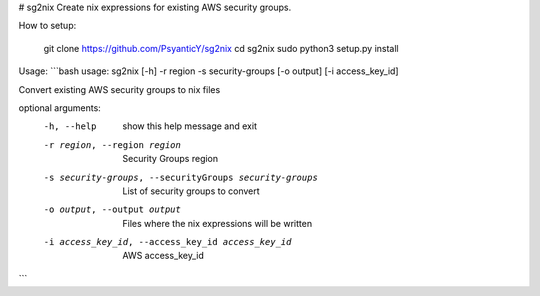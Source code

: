 # sg2nix
Create nix expressions for existing AWS security groups.

How to setup:

        git clone https://github.com/PsyanticY/sg2nix
        cd sg2nix
        sudo python3 setup.py install


Usage:
```bash
usage: sg2nix [-h] -r region -s security-groups [-o output] [-i access_key_id]

Convert existing AWS security groups to nix files

optional arguments:
  -h, --help            show this help message and exit
  -r region, --region region
                        Security Groups region
  -s security-groups, --securityGroups security-groups
                        List of security groups to convert
  -o output, --output output
                        Files where the nix expressions will be written
  -i access_key_id, --access_key_id access_key_id
                        AWS access_key_id
```
